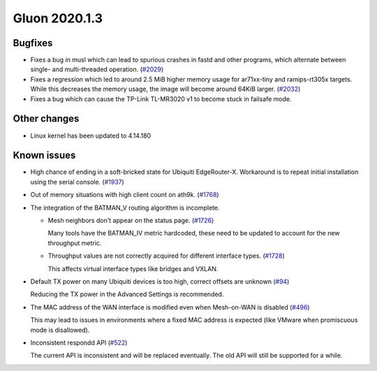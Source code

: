 Gluon 2020.1.3
==============

Bugfixes
--------

- Fixes a bug in musl which can lead to spurious crashes in fastd and other programs, which alternate between single-
  and multi-threaded operation. (`#2029 <https://github.com/freifunk-gluon/gluon/issues/2029>`_)

- Fixes a regression which led to around 2.5 MiB higher memory usage for ar71xx-tiny and ramips-rt305x targets.
  While this decreases the memory usage, the image will become around 64KiB larger. (`#2032 <https://github.com/freifunk-gluon/gluon/issues/2032>`_)

- Fixes a bug which can cause the TP-Link TL-MR3020 v1 to become stuck in failsafe mode.


Other changes
-------------

- Linux kernel has been updated to 4.14.180


Known issues
------------

- High chance of ending in a soft-bricked state for Ubiquiti EdgeRouter-X. Workaround is to
  repeat initial installation using the serial console. (`#1937 <https://github.com/freifunk-gluon/gluon/issues/1937>`_)

- Out of memory situations with high client count on ath9k.
  (`#1768 <https://github.com/freifunk-gluon/gluon/issues/1768>`_)

- The integration of the BATMAN_V routing algorithm is incomplete.

  - Mesh neighbors don't appear on the status page. (`#1726 <https://github.com/freifunk-gluon/gluon/issues/1726>`_)

    Many tools have the BATMAN_IV metric hardcoded, these need to be updated to account for the new throughput
    metric.

  - Throughput values are not correctly acquired for different interface types.
    (`#1728 <https://github.com/freifunk-gluon/gluon/issues/1728>`_)

    This affects virtual interface types like bridges and VXLAN.

- Default TX power on many Ubiquiti devices is too high, correct offsets are unknown
  (`#94 <https://github.com/freifunk-gluon/gluon/issues/94>`_)

  Reducing the TX power in the Advanced Settings is recommended.

- The MAC address of the WAN interface is modified even when Mesh-on-WAN is disabled
  (`#496 <https://github.com/freifunk-gluon/gluon/issues/496>`_)

  This may lead to issues in environments where a fixed MAC address is expected (like VMware when promiscuous mode is
  disallowed).

- Inconsistent respondd API (`#522 <https://github.com/freifunk-gluon/gluon/issues/522>`_)

  The current API is inconsistent and will be replaced eventually. The old API will still be supported for a while.

